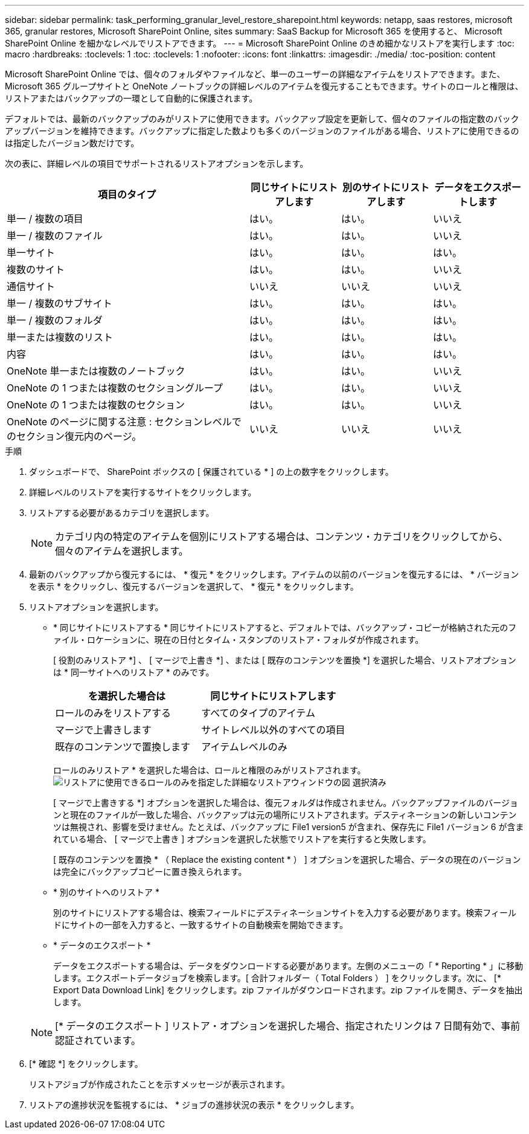 ---
sidebar: sidebar 
permalink: task_performing_granular_level_restore_sharepoint.html 
keywords: netapp, saas restores, microsoft 365, granular restores, Microsoft SharePoint Online, sites 
summary: SaaS Backup for Microsoft 365 を使用すると、 Microsoft SharePoint Online を細かなレベルでリストアできます。 
---
= Microsoft SharePoint Online のきめ細かなリストアを実行します
:toc: macro
:hardbreaks:
:toclevels: 1
:toc: 
:toclevels: 1
:nofooter: 
:icons: font
:linkattrs: 
:imagesdir: ./media/
:toc-position: content


[role="lead"]
Microsoft SharePoint Online では、個々のフォルダやファイルなど、単一のユーザーの詳細なアイテムをリストアできます。また、 Microsoft 365 グループサイトと OneNote ノートブックの詳細レベルのアイテムを復元することもできます。サイトのロールと権限は、リストアまたはバックアップの一環として自動的に保護されます。

デフォルトでは、最新のバックアップのみがリストアに使用できます。バックアップ設定を更新して、個々のファイルの指定数のバックアップバージョンを維持できます。バックアップに指定した数よりも多くのバージョンのファイルがある場合、リストアに使用できるのは指定したバージョン数だけです。

次の表に、詳細レベルの項目でサポートされるリストアオプションを示します。

[cols="64,24a,24a,24a"]
|===
| 項目のタイプ | 同じサイトにリストアします | 別のサイトにリストアします | データをエクスポートします 


| 単一 / 複数の項目  a| 
はい。
 a| 
はい。
 a| 
いいえ



| 単一 / 複数のファイル  a| 
はい。
 a| 
はい。
 a| 
いいえ



| 単一サイト  a| 
はい。
 a| 
はい。
 a| 
はい。



| 複数のサイト  a| 
はい。
 a| 
はい。
 a| 
いいえ



| 通信サイト  a| 
いいえ
 a| 
いいえ
 a| 
いいえ



| 単一 / 複数のサブサイト  a| 
はい。
 a| 
はい。
 a| 
はい。



| 単一 / 複数のフォルダ  a| 
はい。
 a| 
はい。
 a| 
はい。



| 単一または複数のリスト  a| 
はい。
 a| 
はい。
 a| 
はい。



| 内容  a| 
はい。
 a| 
はい。
 a| 
はい。



| OneNote 単一または複数のノートブック  a| 
はい。
 a| 
はい。
 a| 
いいえ



| OneNote の 1 つまたは複数のセクショングループ  a| 
はい。
 a| 
はい。
 a| 
いいえ



| OneNote の 1 つまたは複数のセクション  a| 
はい。
 a| 
はい。
 a| 
いいえ



| OneNote のページに関する注意 : セクションレベルでのセクション復元内のページ。  a| 
いいえ
 a| 
いいえ
 a| 
いいえ

|===
.手順
. ダッシュボードで、 SharePoint ボックスの [ 保護されている * ] の上の数字をクリックします。
. 詳細レベルのリストアを実行するサイトをクリックします。
. リストアする必要があるカテゴリを選択します。
+

NOTE: カテゴリ内の特定のアイテムを個別にリストアする場合は、コンテンツ・カテゴリをクリックしてから、個々のアイテムを選択します。

. 最新のバックアップから復元するには、 * 復元 * をクリックします。アイテムの以前のバージョンを復元するには、 * バージョンを表示 * をクリックし、復元するバージョンを選択して、 * 復元 * をクリックします。
. リストアオプションを選択します。
+
** * 同じサイトにリストアする * 同じサイトにリストアすると、デフォルトでは、バックアップ・コピーが格納された元のファイル・ロケーションに、現在の日付とタイム・スタンプのリストア・フォルダが作成されます。
+
[ 役割のみリストア *] 、 [ マージで上書き *] 、または [ 既存のコンテンツを置換 *] を選択した場合、リストアオプションは * 同一サイトへのリストア * のみです。

+
[cols="24a,24a"]
|===
| を選択した場合は | 同じサイトにリストアします 


 a| 
ロールのみをリストアする
 a| 
すべてのタイプのアイテム



 a| 
マージで上書きします
 a| 
サイトレベル以外のすべての項目



 a| 
既存のコンテンツで置換します
 a| 
アイテムレベルのみ

|===
+
ロールのみリストア * を選択した場合は、ロールと権限のみがリストアされます。image:sharepoint_granular_restore_only_roles.png["リストアに使用できるロールのみを指定した詳細なリストアウィンドウの図 選択済み"]

+
[ マージで上書きする *] オプションを選択した場合は、復元フォルダは作成されません。バックアップファイルのバージョンと現在のファイルが一致した場合、バックアップは元の場所にリストアされます。デスティネーションの新しいコンテンツは無視され、影響を受けません。たとえば、バックアップに File1 version5 が含まれ、保存先に File1 バージョン 6 が含まれている場合、 [ マージで上書き ] オプションを選択した状態でリストアを実行すると失敗します。

+
[ 既存のコンテンツを置換 * （ Replace the existing content * ） ] オプションを選択した場合、データの現在のバージョンは完全にバックアップコピーに置き換えられます。

** * 別のサイトへのリストア *
+
別のサイトにリストアする場合は、検索フィールドにデスティネーションサイトを入力する必要があります。検索フィールドにサイトの一部を入力すると、一致するサイトの自動検索を開始できます。

** * データのエクスポート *
+
データをエクスポートする場合は、データをダウンロードする必要があります。左側のメニューの「 * Reporting * 」に移動します。エクスポートデータジョブを検索します。[ 合計フォルダー（ Total Folders ） ] をクリックします。次に、 [* Export Data Download Link] をクリックします。zip ファイルがダウンロードされます。zip ファイルを開き、データを抽出します。

+

NOTE: [* データのエクスポート ] リストア・オプションを選択した場合、指定されたリンクは 7 日間有効で、事前認証されています。



. [* 確認 *] をクリックします。
+
リストアジョブが作成されたことを示すメッセージが表示されます。

. リストアの進捗状況を監視するには、 * ジョブの進捗状況の表示 * をクリックします。

